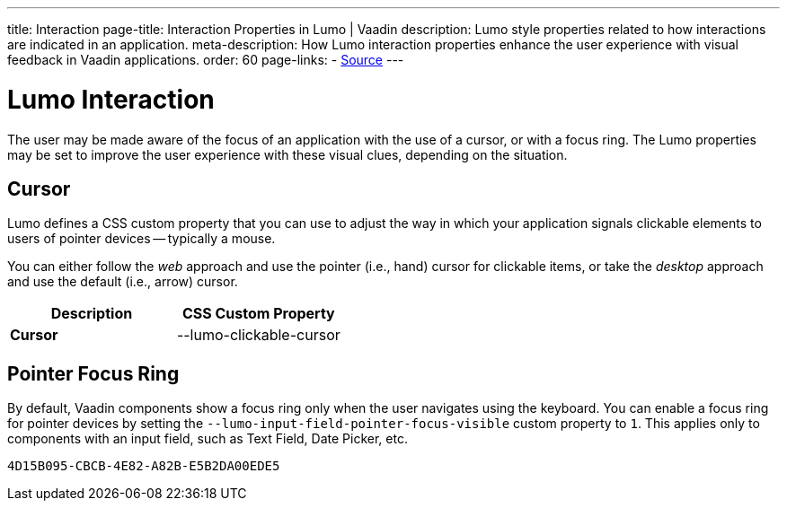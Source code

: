 ---
title: Interaction
page-title: Interaction Properties in Lumo | Vaadin
description: Lumo style properties related to how interactions are indicated in an application.
meta-description: How Lumo interaction properties enhance the user experience with visual feedback in Vaadin applications.
order: 60
page-links:
  - https://github.com/vaadin/web-components/blob/v{moduleNpmVersion:vaadin-lumo-styles}/packages/vaadin-lumo-styles/style.js[Source]
---


= Lumo Interaction

The user may be made aware of the focus of an application with the use of a cursor, or with a focus ring. The Lumo properties may be set to improve the user experience with these visual clues, depending on the situation.


== Cursor

Lumo defines a CSS custom property that you can use to adjust the way in which your application signals clickable elements to users of pointer devices -- typically a mouse.

You can either follow the _web_ approach and use the pointer (i.e., hand) cursor for clickable items, or take the _desktop_ approach and use the default (i.e., arrow) cursor.

++++
<style>
</style>
++++

[.property-listing.previews, cols="1,>1"]
|===
| Description | CSS Custom Property

| [.preview(--lumo-clickable-cursor).shape.l]*Cursor* +
| [custom-property]#--lumo-clickable-cursor#
|===


[role="since:com.vaadin:vaadin@V24.7"]
== Pointer Focus Ring

By default, Vaadin components show a focus ring only when the user navigates using the keyboard. You can enable a focus ring for pointer devices by setting the `--lumo-input-field-pointer-focus-visible` custom property to `1`. This applies only to components with an input field, such as Text Field, Date Picker, etc.

[discussion-id]`4D15B095-CBCB-4E82-A82B-E5B2DA00EDE5`
